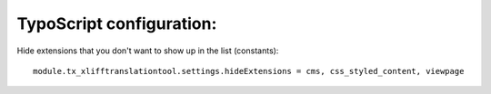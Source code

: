 ============================
TypoScript configuration:
============================

Hide extensions that you don't want to show up in the list (constants)::

	module.tx_xlifftranslationtool.settings.hideExtensions = cms, css_styled_content, viewpage